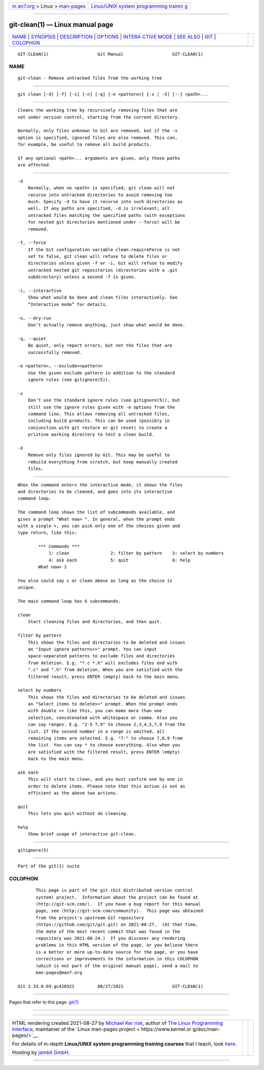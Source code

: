 .. container:: page-top

.. container:: nav-bar

   +----------------------------------+----------------------------------+
   | `m                               | `Linux/UNIX system programming   |
   | an7.org <../../../index.html>`__ | trainin                          |
   | > Linux >                        | g <http://man7.org/training/>`__ |
   | `man-pages <../index.html>`__    |                                  |
   +----------------------------------+----------------------------------+

--------------

git-clean(1) — Linux manual page
================================

+-----------------------------------+-----------------------------------+
| `NAME <#NAME>`__ \|               |                                   |
| `SYNOPSIS <#SYNOPSIS>`__ \|       |                                   |
| `DESCRIPTION <#DESCRIPTION>`__ \| |                                   |
| `OPTIONS <#OPTIONS>`__ \|         |                                   |
| `INTERA                           |                                   |
| CTIVE MODE <#INTERACTIVE_MODE>`__ |                                   |
| \| `SEE ALSO <#SEE_ALSO>`__ \|    |                                   |
| `GIT <#GIT>`__ \|                 |                                   |
| `COLOPHON <#COLOPHON>`__          |                                   |
+-----------------------------------+-----------------------------------+
| .. container:: man-search-box     |                                   |
+-----------------------------------+-----------------------------------+

::

   GIT-CLEAN(1)                   Git Manual                   GIT-CLEAN(1)

NAME
-------------------------------------------------

::

          git-clean - Remove untracked files from the working tree


---------------------------------------------------------

::

          git clean [-d] [-f] [-i] [-n] [-q] [-e <pattern>] [-x | -X] [--] <path>...


---------------------------------------------------------------

::

          Cleans the working tree by recursively removing files that are
          not under version control, starting from the current directory.

          Normally, only files unknown to Git are removed, but if the -x
          option is specified, ignored files are also removed. This can,
          for example, be useful to remove all build products.

          If any optional <path>... arguments are given, only those paths
          are affected.


-------------------------------------------------------

::

          -d
              Normally, when no <path> is specified, git clean will not
              recurse into untracked directories to avoid removing too
              much. Specify -d to have it recurse into such directories as
              well. If any paths are specified, -d is irrelevant; all
              untracked files matching the specified paths (with exceptions
              for nested git directories mentioned under --force) will be
              removed.

          -f, --force
              If the Git configuration variable clean.requireForce is not
              set to false, git clean will refuse to delete files or
              directories unless given -f or -i. Git will refuse to modify
              untracked nested git repositories (directories with a .git
              subdirectory) unless a second -f is given.

          -i, --interactive
              Show what would be done and clean files interactively. See
              “Interactive mode” for details.

          -n, --dry-run
              Don’t actually remove anything, just show what would be done.

          -q, --quiet
              Be quiet, only report errors, but not the files that are
              successfully removed.

          -e <pattern>, --exclude=<pattern>
              Use the given exclude pattern in addition to the standard
              ignore rules (see gitignore(5)).

          -x
              Don’t use the standard ignore rules (see gitignore(5)), but
              still use the ignore rules given with -e options from the
              command line. This allows removing all untracked files,
              including build products. This can be used (possibly in
              conjunction with git restore or git reset) to create a
              pristine working directory to test a clean build.

          -X
              Remove only files ignored by Git. This may be useful to
              rebuild everything from scratch, but keep manually created
              files.


-------------------------------------------------------------------------

::

          When the command enters the interactive mode, it shows the files
          and directories to be cleaned, and goes into its interactive
          command loop.

          The command loop shows the list of subcommands available, and
          gives a prompt "What now> ". In general, when the prompt ends
          with a single >, you can pick only one of the choices given and
          type return, like this:

                  *** Commands ***
                      1: clean                2: filter by pattern    3: select by numbers
                      4: ask each             5: quit                 6: help
                  What now> 1

          You also could say c or clean above as long as the choice is
          unique.

          The main command loop has 6 subcommands.

          clean
              Start cleaning files and directories, and then quit.

          filter by pattern
              This shows the files and directories to be deleted and issues
              an "Input ignore patterns>>" prompt. You can input
              space-separated patterns to exclude files and directories
              from deletion. E.g. "*.c *.h" will excludes files end with
              ".c" and ".h" from deletion. When you are satisfied with the
              filtered result, press ENTER (empty) back to the main menu.

          select by numbers
              This shows the files and directories to be deleted and issues
              an "Select items to delete>>" prompt. When the prompt ends
              with double >> like this, you can make more than one
              selection, concatenated with whitespace or comma. Also you
              can say ranges. E.g. "2-5 7,9" to choose 2,3,4,5,7,9 from the
              list. If the second number in a range is omitted, all
              remaining items are selected. E.g. "7-" to choose 7,8,9 from
              the list. You can say * to choose everything. Also when you
              are satisfied with the filtered result, press ENTER (empty)
              back to the main menu.

          ask each
              This will start to clean, and you must confirm one by one in
              order to delete items. Please note that this action is not as
              efficient as the above two actions.

          quit
              This lets you quit without do cleaning.

          help
              Show brief usage of interactive git-clean.


---------------------------------------------------------

::

          gitignore(5)


-----------------------------------------------

::

          Part of the git(1) suite

COLOPHON
---------------------------------------------------------

::

          This page is part of the git (Git distributed version control
          system) project.  Information about the project can be found at
          ⟨http://git-scm.com/⟩.  If you have a bug report for this manual
          page, see ⟨http://git-scm.com/community⟩.  This page was obtained
          from the project's upstream Git repository
          ⟨https://github.com/git/git.git⟩ on 2021-08-27.  (At that time,
          the date of the most recent commit that was found in the
          repository was 2021-08-24.)  If you discover any rendering
          problems in this HTML version of the page, or you believe there
          is a better or more up-to-date source for the page, or you have
          corrections or improvements to the information in this COLOPHON
          (which is not part of the original manual page), send a mail to
          man-pages@man7.org

   Git 2.33.0.69.gc420321         08/27/2021                   GIT-CLEAN(1)

--------------

Pages that refer to this page: `git(1) <../man1/git.1.html>`__

--------------

--------------

.. container:: footer

   +-----------------------+-----------------------+-----------------------+
   | HTML rendering        |                       | |Cover of TLPI|       |
   | created 2021-08-27 by |                       |                       |
   | `Michael              |                       |                       |
   | Ker                   |                       |                       |
   | risk <https://man7.or |                       |                       |
   | g/mtk/index.html>`__, |                       |                       |
   | author of `The Linux  |                       |                       |
   | Programming           |                       |                       |
   | Interface <https:     |                       |                       |
   | //man7.org/tlpi/>`__, |                       |                       |
   | maintainer of the     |                       |                       |
   | `Linux man-pages      |                       |                       |
   | project <             |                       |                       |
   | https://www.kernel.or |                       |                       |
   | g/doc/man-pages/>`__. |                       |                       |
   |                       |                       |                       |
   | For details of        |                       |                       |
   | in-depth **Linux/UNIX |                       |                       |
   | system programming    |                       |                       |
   | training courses**    |                       |                       |
   | that I teach, look    |                       |                       |
   | `here <https://ma     |                       |                       |
   | n7.org/training/>`__. |                       |                       |
   |                       |                       |                       |
   | Hosting by `jambit    |                       |                       |
   | GmbH                  |                       |                       |
   | <https://www.jambit.c |                       |                       |
   | om/index_en.html>`__. |                       |                       |
   +-----------------------+-----------------------+-----------------------+

--------------

.. container:: statcounter

   |Web Analytics Made Easy - StatCounter|

.. |Cover of TLPI| image:: https://man7.org/tlpi/cover/TLPI-front-cover-vsmall.png
   :target: https://man7.org/tlpi/
.. |Web Analytics Made Easy - StatCounter| image:: https://c.statcounter.com/7422636/0/9b6714ff/1/
   :class: statcounter
   :target: https://statcounter.com/
